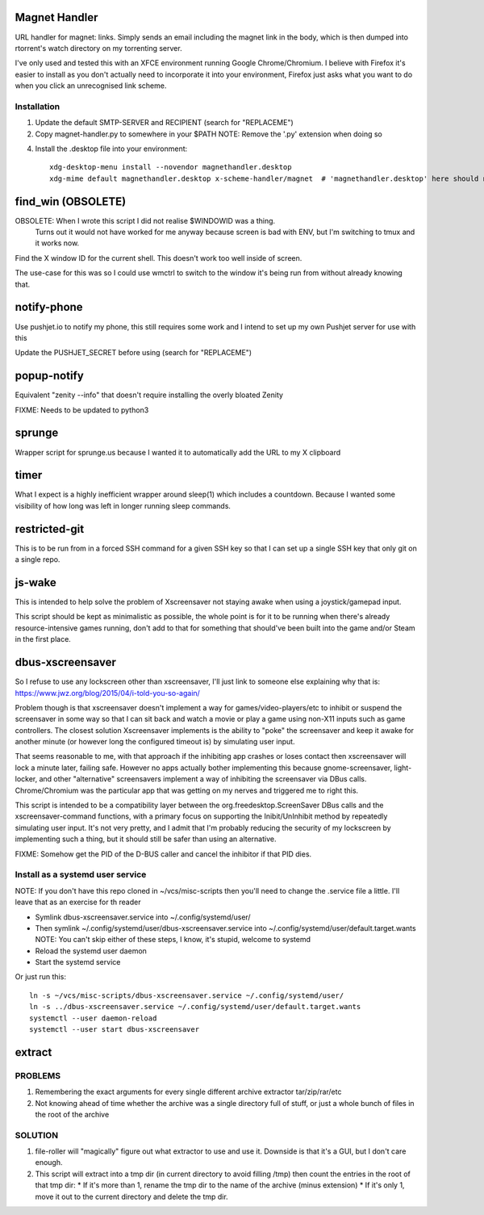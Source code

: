 Magnet Handler
==============
URL handler for magnet: links.
Simply sends an email including the magnet link in the body, which is then dumped into rtorrent's watch directory on my torrenting server.

I've only used and tested this with an XFCE environment running Google Chrome/Chromium. I believe with Firefox it's easier to install as you don't actually need to incorporate it into your environment, Firefox just asks what you want to do when you click an unrecognised link scheme.

Installation
------------
1. Update the default SMTP-SERVER and RECIPIENT (search for "REPLACEME")
2. Copy magnet-handler.py to somewhere in your $PATH
   NOTE: Remove the '.py' extension when doing so
4. Install the .desktop file into your environment::

    xdg-desktop-menu install --novendor magnethandler.desktop
    xdg-mime default magnethandler.desktop x-scheme-handler/magnet  # 'magnethandler.desktop' here should never have a path, as it does not refer to the file in current directory but rather the file after installation in the previous line.

find_win (OBSOLETE)
===================
OBSOLETE: When I wrote this script I did not realise $WINDOWID was a thing.
          Turns out it would not have worked for me anyway because screen is bad with ENV, but I'm switching to tmux and it works now.

Find the X window ID for the current shell. This doesn't work too well inside of screen.

The use-case for this was so I could use wmctrl to switch to the window it's being run from without already knowing that.

notify-phone
============
Use pushjet.io to notify my phone, this still requires some work and I intend to set up my own Pushjet server for use with this

Update the PUSHJET_SECRET before using (search for "REPLACEME")

popup-notify
============
Equivalent "zenity --info" that doesn't require installing the overly bloated Zenity

FIXME: Needs to be updated to python3

sprunge
=======
Wrapper script for sprunge.us because I wanted it to automatically add the URL to my X clipboard

timer
=====
What I expect is a highly inefficient wrapper around sleep(1) which includes a countdown. Because I wanted some visibility of how long was left in longer running sleep commands.

restricted-git
==============
This is to be run from in a forced SSH command for a given SSH key so that I can set up a single SSH key that only git on a single repo.

js-wake
=======
This is intended to help solve the problem of Xscreensaver not staying awake when using a joystick/gamepad input.

This script should be kept as minimalistic as possible, the whole point is for it to be running when there's already resource-intensive games running, don't add to that for something that should've been built into the game and/or Steam in the first place.

dbus-xscreensaver
=================
So I refuse to use any lockscreen other than xscreensaver, I'll just link to someone else explaining why that is: https://www.jwz.org/blog/2015/04/i-told-you-so-again/

Problem though is that xscreensaver doesn't implement a way for games/video-players/etc to inhibit or suspend the screensaver in some way so that I can sit back and watch a movie or play a game using non-X11 inputs such as game controllers. The closest solution Xscreensaver implements is the ability to "poke" the screensaver and keep it awake for another minute (or however long the configured timeout is) by simulating user input.

That seems reasonable to me, with that approach if the inhibiting app crashes or loses contact then xscreensaver will lock a minute later, failing safe. However no apps actually bother implementing this because gnome-screensaver, light-locker, and other "alternative" screensavers implement a way of inhibiting the screensaver via DBus calls. Chrome/Chromium was the particular app that was getting on my nerves and triggered me to right this.

This script is intended to be a compatibility layer between the org.freedesktop.ScreenSaver DBus calls and the xscreensaver-command functions, with a primary focus on supporting the Inibit/UnInhibit method by repeatedly simulating user input. It's not very pretty, and I admit that I'm probably reducing the security of my lockscreen by implementing such a thing, but it should still be safer than using an alternative.

FIXME: Somehow get the PID of the D-BUS caller and cancel the inhibitor if that PID dies.

Install as a systemd user service
---------------------------------
NOTE: If you don't have this repo cloned in ~/vcs/misc-scripts then you'll need to change the .service file a little. I'll leave that as an exercise for th reader

* Symlink dbus-xscreensaver.service into ~/.config/systemd/user/
* Then symlink ~/.config/systemd/user/dbus-xscreensaver.service into ~/.config/systemd/user/default.target.wants
  NOTE: You can't skip either of these steps, I know, it's stupid, welcome to systemd
* Reload the systemd user daemon
* Start the systemd service

Or just run this::

    ln -s ~/vcs/misc-scripts/dbus-xscreensaver.service ~/.config/systemd/user/
    ln -s ../dbus-xscreensaver.service ~/.config/systemd/user/default.target.wants
    systemctl --user daemon-reload
    systemctl --user start dbus-xscreensaver

extract
=======
PROBLEMS
--------
1. Remembering the exact arguments for every single different archive extractor tar/zip/rar/etc
2. Not knowing ahead of time whether the archive was a single directory full of stuff, or just a whole bunch of files in the root of the archive

SOLUTION
--------
1. file-roller will "magically" figure out what extractor to use and use it. Downside is that it's a GUI, but I don't care enough.
2. This script will extract into a tmp dir (in current directory to avoid filling /tmp) then count the entries in the root of that tmp dir:
   * If it's more than 1, rename the tmp dir to the name of the archive (minus extension)
   * If it's only 1, move it out to the current directory and delete the tmp dir.
